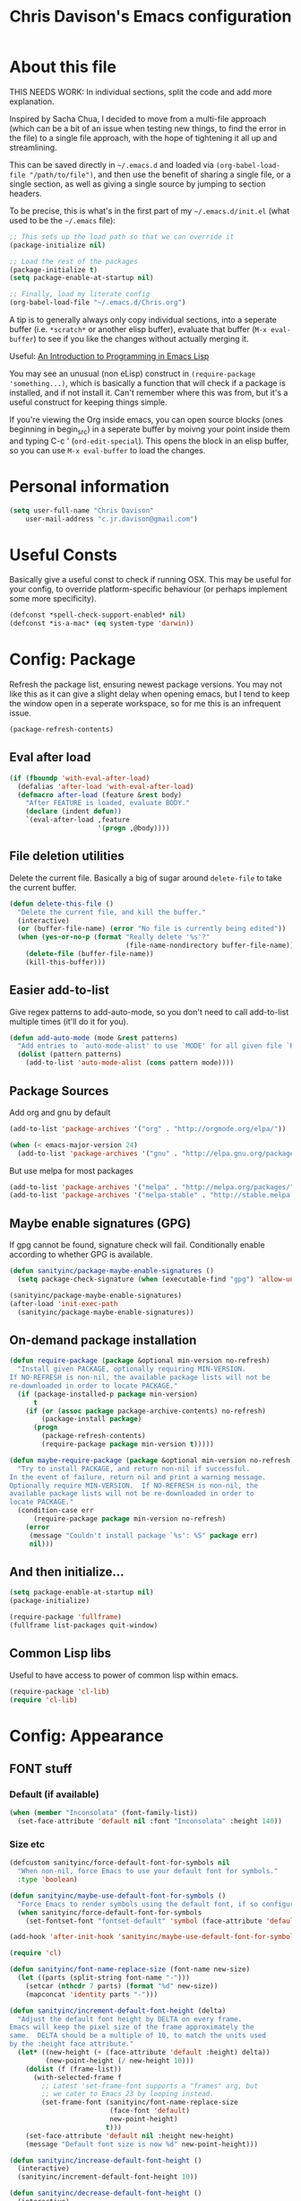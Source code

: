 #+TITLE: Chris Davison's Emacs configuration
#+PROPERTY: header-args  :results silent

* About this file
<<babel-init>>

THIS NEEDS WORK:  In individual sections, split the code and add more explanation.

Inspired by Sacha Chua, I decided to move from a multi-file approach (which can be a bit of an issue when testing new things, to find the error in the file) to a single file approach, with the hope of tightening it all up and streamlining.

This can be saved directly in =~/.emacs.d= and loaded via =(org-babel-load-file "/path/to/file")=, and then use the benefit of sharing a single file, or a single section, as well as giving a single source by jumping to section headers.

To be precise, this is what's in the first part of my =~/.emacs.d/init.el= (what used to be the =~/.emacs= file):

#+begin_src emacs-lisp  :tangle no
    ;; This sets up the load path so that we can override it
    (package-initialize nil)

    ;; Load the rest of the packages
    (package-initialize t)
    (setq package-enable-at-startup nil)

    ;; Finally, load my literate config
    (org-babel-load-file "~/.emacs.d/Chris.org")
#+end_src

A tip is to generally always only copy individual sections, into a seperate buffer (i.e. =*scratch*= or another elisp buffer), evaluate that buffer (=M-x eval-buffer=) to see if you like the changes without actually merging it.

Useful: [[https://www.gnu.org/software/emacs/manual/html_mono/eintr.html][An Introduction to Programming in Emacs Lisp]]

You may see an unusual (non eLisp) construct in =(require-package 'something...)=, which is basically a function that will check if a package is installed, and if not install it.  Can't remember where this was from, but it's a useful construct for keeping things simple.

If you're viewing the Org inside emacs, you can open source blocks (ones beginning in begin_src) in a seperate buffer by moivng your point inside them and typing C-c ' (=ord-edit-special=).  This opens the block in an elisp buffer, so you can use =M-x eval-buffer= to load the changes.

* Personal information
#+begin_src emacs-lisp
  (setq user-full-name "Chris Davison"
      user-mail-address "c.jr.davison@gmail.com")
#+end_src
  
* Useful Consts
Basically give a useful const to check if running OSX.  This may be useful for your config, to override platform-specific behaviour (or perhaps implement some more specificity).
#+BEGIN_SRC emacs-lisp
  (defconst *spell-check-support-enabled* nil)
  (defconst *is-a-mac* (eq system-type 'darwin))
#+END_SRC

* Config: Package
Refresh the package list, ensuring newest package versions.  You may not like this as it can give a slight delay when opening emacs, but I tend to keep the window open in a seperate workspace, so for me this is an infrequent issue.
#+BEGIN_SRC emacs-lisp :tangle no
(package-refresh-contents)
#+END_SRC


** Eval after load
#+BEGIN_SRC emacs-lisp
(if (fboundp 'with-eval-after-load)
  (defalias 'after-load 'with-eval-after-load)
  (defmacro after-load (feature &rest body)
    "After FEATURE is loaded, evaluate BODY."
    (declare (indent defun))
    `(eval-after-load ,feature
                      '(progn ,@body))))
#+END_SRC

** File deletion utilities
Delete the current file.  Basically a big of sugar around =delete-file= to take the current buffer.
#+BEGIN_SRC emacs-lisp
(defun delete-this-file ()
  "Delete the current file, and kill the buffer."
  (interactive)
  (or (buffer-file-name) (error "No file is currently being edited"))
  (when (yes-or-no-p (format "Really delete '%s'?"
                             (file-name-nondirectory buffer-file-name)))
    (delete-file (buffer-file-name))
    (kill-this-buffer)))
#+END_SRC

** Easier add-to-list
Give regex patterns to add-auto-mode, so you don't need to call add-to-list multiple times (it'll do it for you).
#+BEGIN_SRC emacs-lisp
(defun add-auto-mode (mode &rest patterns)
  "Add entries to `auto-mode-alist' to use `MODE' for all given file `PATTERNS'."
  (dolist (pattern patterns)
    (add-to-list 'auto-mode-alist (cons pattern mode))))
#+END_SRC

** Package Sources
     Add org and gnu by default
#+BEGIN_SRC emacs-lisp
(add-to-list 'package-archives '("org" . "http://orgmode.org/elpa/"))

(when (< emacs-major-version 24)
  (add-to-list 'package-archives '("gnu" . "http://elpa.gnu.org/packages/")))
#+END_SRC

But use melpa for most packages
#+BEGIN_SRC emacs-lisp
(add-to-list 'package-archives '("melpa" . "http://melpa.org/packages/"))
(add-to-list 'package-archives '("melpa-stable" . "http://stable.melpa.org/packages/"))
#+END_SRC

** Maybe enable signatures (GPG)
If gpg cannot be found, signature check will fail.  Conditionally enable according to whether GPG is available.
#+BEGIN_SRC emacs-lisp
(defun sanityinc/package-maybe-enable-signatures ()
  (setq package-check-signature (when (executable-find "gpg") 'allow-unsigned)))

(sanityinc/package-maybe-enable-signatures)
(after-load 'init-exec-path
  (sanityinc/package-maybe-enable-signatures))
#+END_SRC

** On-demand package installation
#+BEGIN_SRC emacs-lisp
(defun require-package (package &optional min-version no-refresh)
  "Install given PACKAGE, optionally requiring MIN-VERSION.
If NO-REFRESH is non-nil, the available package lists will not be
re-downloaded in order to locate PACKAGE."
  (if (package-installed-p package min-version)
      t
    (if (or (assoc package package-archive-contents) no-refresh)
        (package-install package)
      (progn
        (package-refresh-contents)
        (require-package package min-version t)))))

(defun maybe-require-package (package &optional min-version no-refresh)
  "Try to install PACKAGE, and return non-nil if successful.
In the event of failure, return nil and print a warning message.
Optionally require MIN-VERSION.  If NO-REFRESH is non-nil, the
available package lists will not be re-downloaded in order to
locate PACKAGE."
  (condition-case err
      (require-package package min-version no-refresh)
    (error
     (message "Couldn't install package `%s': %S" package err)
     nil)))
#+END_SRC

** And then initialize...
#+BEGIN_SRC emacs-lisp
(setq package-enable-at-startup nil)
(package-initialize)

(require-package 'fullframe)
(fullframe list-packages quit-window)
#+END_SRC

** Common Lisp libs
Useful to have access to power of common lisp within emacs.
#+BEGIN_SRC emacs-lisp
(require-package 'cl-lib)
(require 'cl-lib)
#+END_SRC

* Config: Appearance

** FONT stuff
*** Default  (if available)
#+BEGIN_SRC emacs-lisp
(when (member "Inconsolata" (font-family-list))
  (set-face-attribute 'default nil :font "Inconsolata" :height 140))
#+END_SRC

#+RESULTS:

*** Size etc
#+BEGIN_SRC emacs-lisp
  (defcustom sanityinc/force-default-font-for-symbols nil
    "When non-nil, force Emacs to use your default font for symbols."
    :type 'boolean)

  (defun sanityinc/maybe-use-default-font-for-symbols ()
    "Force Emacs to render symbols using the default font, if so configured."
    (when sanityinc/force-default-font-for-symbols
      (set-fontset-font "fontset-default" 'symbol (face-attribute 'default :family))))

  (add-hook 'after-init-hook 'sanityinc/maybe-use-default-font-for-symbols)

  (require 'cl)

  (defun sanityinc/font-name-replace-size (font-name new-size)
    (let ((parts (split-string font-name "-")))
      (setcar (nthcdr 7 parts) (format "%d" new-size))
      (mapconcat 'identity parts "-")))

  (defun sanityinc/increment-default-font-height (delta)
    "Adjust the default font height by DELTA on every frame.
  Emacs will keep the pixel size of the frame approximately the
  same.  DELTA should be a multiple of 10, to match the units used
  by the :height face attribute."
    (let* ((new-height (+ (face-attribute 'default :height) delta))
           (new-point-height (/ new-height 10)))
      (dolist (f (frame-list))
        (with-selected-frame f
          ;; Latest 'set-frame-font supports a "frames" arg, but
          ;; we cater to Emacs 23 by looping instead.
          (set-frame-font (sanityinc/font-name-replace-size
                           (face-font 'default)
                           new-point-height)
                          t)))
      (set-face-attribute 'default nil :height new-height)
      (message "Default font size is now %d" new-point-height)))

  (defun sanityinc/increase-default-font-height ()
    (interactive)
    (sanityinc/increment-default-font-height 10))

  (defun sanityinc/decrease-default-font-height ()
    (interactive)
    (sanityinc/increment-default-font-height -10))

  (global-set-key (kbd "C-M-=") 'sanityinc/increase-default-font-height)
  (global-set-key (kbd "C-M--") 'sanityinc/decrease-default-font-height)
#+END_SRC

** THEME stuff
*** Add some
I always end up going back to solarized, so this is the only one I'm activating at the moment.
#+BEGIN_SRC emacs-lisp
  (require-package 'solarized-theme)
#+END_SRC

I'll leave other ones, but won't actually download them.
#+BEGIN_SRC emacs-lisp :tangle no
  (require-package 'flatland-theme)
  (require-package 'molokai-theme)
  (require-package 'noctilux-theme)
  (require-package 'cyberpunk-theme)
#+END_SRC

*** Toggle Light-Dark
Call these from =M-x=, either light or dark.
#+BEGIN_SRC emacs-lisp
(defun light()
  "Activate a light color theme."
  (interactive)
  (load-theme 'solarized-light))

(defun dark()
  "Activate a dark color theme."
  (interactive)
  (load-theme 'solarized-dark))
#+END_SRC

*** CURRENT THEME
#+NAME: Current Theme
Moved to setting current theme last as I was having some issues.  Presuming it's due to setting font face stuff.
#+BEGIN_SRC emacs-lisp 
  (load-theme 'molokai t)
#+END_SRC

#+RESULTS:
: t

** GUI stuff
*** Maybe suspend frame
This is useful if running a mac, so that C-z wont hide it.  Considered 'appearance' as I want to see windows.
#+BEGIN_SRC emacs-lisp
(defun maybe-suspend-frame ()
  (interactive)
  (unless (and *is-a-mac* window-system)
    (suspend-frame)))

(global-set-key (kbd "C-z") 'maybe-suspend-frame)
#+END_SRC

*** Suppress features
#+BEGIN_SRC emacs-lisp
  (setq use-file-dialog nil)
  (setq use-dialog-box nil)
  (setq inhibit-startup-screen t)
  (setq inhibit-startup-echo-area-message t)
#+END_SRC

Hide tool bar,  scroll bar and borders
#+BEGIN_SRC emacs-lisp
(when (fboundp 'tool-bar-mode)
  (tool-bar-mode -1))
(when (fboundp 'set-scroll-bar-mode)
  (set-scroll-bar-mode nil))

(let ((no-border '(internal-border-width . 0)))
  (add-to-list 'default-frame-alist no-border)
  (add-to-list 'initial-frame-alist no-border))
#+END_SRC

*** Highlight current line and no blinking cursor
#+BEGIN_SRC emacs-lisp
(global-hl-line-mode 1)
(blink-cursor-mode 0)
#+END_SRC

** Alias for yes-or-no
This is again a quality of life thing, to allow you to hit yes or no by using y or n.
#+BEGIN_SRC emacs-lisp
(defalias 'yes-or-no-p 'y-or-n-p)
#+END_SRC

** Faster keystroke echoing
#+BEGIN_SRC emacs-lisp
(setq echo-keystrokes 0.1)
#+END_SRC

** Tabs to spaces, and tab-related things
#+BEGIN_SRC emacs-lisp
(setq tab-stop-list (number-sequence 4 200 4))
(setq-default indent-tabs-mode nil)
(setq-default tab-width 4)
#+END_SRC

** Show line and column number in status bar
#+BEGIN_SRC emacs-lisp
(line-number-mode 1)
(column-number-mode 1)
#+END_SRC

** Stop scrolling jumping multiple lines
#+BEGIN_SRC emacs-lisp
  (setq scroll-step           1
        scroll-conservatively 10000)
#+END_SRC

** Scratch Buffer - Initial Message
#+BEGIN_SRC emacs-lisp
  (setq-default initial-scratch-message
                (concat ";; Happy hacking, " (or user-login-name "") "!\n\n"))
#+END_SRC

* Config: Parentheses
** Show matching parens
#+BEGIN_SRC emacs-lisp
(show-paren-mode t)
#+END_SRC

** Paredit
Useful for manipulating parentheses
#+BEGIN_SRC emacs-lisp
  (require-package 'paredit)
#+END_SRC

** Rainbow Delimiters
Really useful in languages that have lots of nesting (javascript, lisp).  Will give each pair of parentheses a different colour, for easier matching.
#+BEGIN_SRC emacs-lisp
  (require-package 'rainbow-mode)
  (require-package 'rainbow-delimiters)
  (add-hook 'prog-mode-hook 'rainbow-delimiters-mode)
#+END_SRC

* Config: VIM
Being a VIM user...Emacs' keybindings are quite nasty.  As such, I try to make this editing experience as close to the VIM experience as possible, while allowing for the nicety of Emacs.

** Evil (VI) mode, as well as Vim surround
#+BEGIN_SRC emacs-lisp
  (require-package 'evil)
  (evil-mode 1)

  (require-package 'evil-surround)
  (global-evil-surround-mode)
#+END_SRC

** Use Control-HJKL to move between splits (VI style)
#+BEGIN_SRC emacs-lisp
  (define-key evil-normal-state-map (kbd "C-h") 'evil-window-left)
  (define-key evil-normal-state-map (kbd "C-j") 'evil-window-down)
  (define-key evil-normal-state-map (kbd "C-k") 'evil-window-up)
  (define-key evil-normal-state-map (kbd "C-l") 'evil-window-right)
  (define-key evil-normal-state-map (kbd "SPC") 'isearch-forward)
#+END_SRC

** Key-chord
Adding key-chord here, as it's mainly for vim-type things
#+BEGIN_SRC emacs-lisp
  (require-package 'key-chord)
  (key-chord-mode 1)
  (key-chord-define-global "jk" 'evil-normal-state)
  (key-chord-define-global "gc" 'comment-or-uncomment-region)
#+END_SRC

#+RESULTS:

* Config: History, Backup, Session
** Backups
This is something useful to change immediately; stopping backups in the directory of the file being modified.  These are files ending in =~=, and can quickly clutter everything up.

#+BEGIN_SRC emacs-lisp
(setq backup-directory-alist '(("." . "~/.emacs.d/backups")))
#+END_SRC

Disk space is cheap. Save lots.

#+begin_src emacs-lisp
(setq delete-old-versions -1)
(setq version-control t)
(setq vc-make-backup-files t)
(setq auto-save-file-name-transforms '((".*" "~/.emacs.d/auto-save-list/" t)))
#+end_src

** History

From http://www.wisdomandwonder.com/wordpress/wp-content/uploads/2014/03/C3F.html
#+begin_src emacs-lisp
(setq savehist-file "~/.emacs.d/savehist")
(savehist-mode 1)
(setq history-length t)
(setq history-delete-duplicates t)
(setq savehist-save-minibuffer-history 1)
(setq savehist-additional-variables
      '(kill-ring
        search-ring
        regexp-search-ring))
#+end_src

** Undo tree  - visualize your undos and branches

People often struggle with the Emacs undo model, where there's really no concept of "redo" - you simply undo the undo.
#
This lets you use =C-x u= (=undo-tree-visualize=) to visually walk through the changes you've made, undo back to a certain point (or redo), and go down different branches.

#+begin_src emacs-lisp
  (require-package 'undo-tree)
  (diminish 'undo-tree-mode)
  (global-undo-tree-mode)
  (setq undo-tree-visualizer-timestamps t)
  (setq undo-tree-visualizer-diff t)
#+end_src

** Save session
#+BEGIN_SRC emacs-lisp
  (setq desktop-path (list user-emacs-directory)
        desktop-auto-save-timeout 600)
  (desktop-save-mode 1)
#+END_SRC

* Config: SEARCH
** Project/File - Grep (and Ag)
If ag is available, use that instead.  Faster.  Better for coding.
#+BEGIN_SRC emacs-lisp
  (setq-default grep-highlight-matches t
                grep-scroll-output t)

  (when *is-a-mac*
    (setq-default locate-command "mdfind"))

  (when (executable-find "ag")
    (require-package 'ag)
    (require-package 'wgrep-ag)
    (setq-default ag-highlight-search t)
    (global-set-key (kbd "M-?") 'ag-project))
#+END_SRC

#+RESULTS:
: ag-project

** Within buffer - Improve Emacs' default
Improve, if possible, using maybe-require-package.
#+BEGIN_SRC emacs-lisp
  (when (maybe-require-package 'anzu)
    (global-anzu-mode t)
    (diminish 'anzu-mode)
    (global-set-key [remap query-replace-regexp] 'anzu-query-replace-regexp)
    (global-set-key [remap query-replace] 'anzu-query-replace))

  ;; DEL during isearch should edit the search string, not jump back to the previous result
  (define-key isearch-mode-map [remap isearch-delete-char] 'isearch-del-char)

#+END_SRC
* Config: NAVIGATION
** ACE MODE
*** Ace Jump Mode (jump to a specific letter that starts a word)
#+BEGIN_SRC emacs-lisp
  (require-package 'ace-jump-mode)
  (global-set-key (kbd "M-s") 'ace-jump-mode)
#+END_SRC

*** Ace isearch
Hybrind of isearch and ace-jump
#+BEGIN_SRC emacs-lisp
  (require-package 'ace-isearch)
  (global-ace-isearch-mode 1)
#+END_SRC

** Smartscan
From https://github.com/itsjeyd/emacs-config/blob/emacs24/init.el

This basically allows you to do something similar to VIM *...i.e. it'll jump forward or backward to the next occurence of the symbol under the cursor.

Bound to =M-n= and =M-b= by default, I think.
#+begin_src emacs-lisp
  (require-package 'smartscan)
  (global-smartscan-mode t)
#+end_src

* Config: UTILITY
** Help - guide-key

It's hard to remember keyboard shortcuts. The =guide-key= package pops up help after a short delay.

#+begin_src emacs-lisp
  (require-package 'guide-key)
  (setq guide-key/guide-key-sequence '("C-x r" "C-x 4" "C-c"))
  (guide-key-mode 1)
#+end_src

** UTF-8

From http://www.wisdomandwonder.com/wordpress/wp-content/uploads/2014/03/C3F.html
#+begin_src emacs-lisp
(prefer-coding-system 'utf-8)
(when (display-graphic-p)
  (setq x-select-request-type '(UTF8_STRING COMPOUND_TEXT TEXT STRING)))
#+end_src

** Mac OSX Keys
Mac needs a little bit of hand holding...
#+BEGIN_SRC emacs-lisp
  (when *is-a-mac*
    (setq mac-command-modifier 'meta)
    (setq mac-option-modifier 'none)
    (setq default-input-method "MacOSX")
#+END_SRC

Make the mouse wheel/trackpad less jerky
#+BEGIN_SRC emacs-lisp
    ;; Make mouse wheel / trackpad scrolling less jerky
    (setq mouse-wheel-scroll-amount '(1
                                      ((shift) . 5)
                                      ((control))))
    (dolist (multiple '("" "double-" "triple-"))
      (dolist (direction '("right" "left"))
        (global-set-key (kbd (concat "<" multiple "wheel-" direction ">")) 'ignore)))
#+END_SRC

And give emacs some of the expected OS X keybinds
#+BEGIN_SRC emacs-lisp
    (global-set-key (kbd "M-`") 'ns-next-frame)
    (global-set-key (kbd "M-h") 'ns-do-hide-emacs)
    (global-set-key (kbd "M-˙") 'ns-do-hide-others)
    (after-load 'nxml-mode
      (define-key nxml-mode-map (kbd "M-h") nil))
    (global-set-key (kbd "M-ˍ") 'ns-do-hide-others) ;; what describe-key reports for cmd-option-h
    (global-set-key (kbd "M-<up>") 'toggle-frame-fullscreen) ;;Bind Meta-<UP> to fullscreen toggling
)
#+END_SRC
** Clean up spaces
#+begin_src emacs-lisp
  (global-set-key (kbd "C-SPC") 'cycle-spacing)
#+end_src

** Ibuffer - Interactive buffer management
Interactively modify buffer list (jump to another buffer, see buffer modes, see full path, delete/kill buffer etc.)
#+BEGIN_SRC emacs-lisp
  (require-package 'fullframe)
  (after-load 'ibuffer
   (fullframe ibuffer ibuffer-quit))

  (require-package 'ibuffer-vc)

  (defun ibuffer-set-up-preferred-filters ()
    (ibuffer-vc-set-filter-groups-by-vc-root)
    (unless (eq ibuffer-sorting-mode 'filename/process)
      (ibuffer-do-sort-by-filename/process)))

  (add-hook 'ibuffer-hook 'ibuffer-set-up-preferred-filters)



  (after-load 'ibuffer
    ;; Use human readable Size column instead of original one
    (define-ibuffer-column size-h
      (:name "Size" :inline t)
      (cond
       ((> (buffer-size) 1000000) (format "%7.1fM" (/ (buffer-size) 1000000.0)))
       ((> (buffer-size) 1000) (format "%7.1fk" (/ (buffer-size) 1000.0)))
       (t (format "%8d" (buffer-size))))))


  ;; Explicitly require ibuffer-vc to get its column definitions, which
  ;; can't be autoloaded
  (after-load 'ibuffer
    (require 'ibuffer-vc))

  ;; Modify the default ibuffer-formats (toggle with `)
  (setq ibuffer-formats
        '((mark modified read-only vc-status-mini " "
                (name 18 18 :left :elide)
                " "
                (size-h 9 -1 :right)
                " "
                (mode 16 16 :left :elide)
                " "
                filename-and-process)
          (mark modified read-only vc-status-mini " "
                (name 18 18 :left :elide)
                " "
                (size-h 9 -1 :right)
                " "
                (mode 16 16 :left :elide)
                " "
                (vc-status 16 16 :left)
                " "
                filename-and-process)))

  (setq ibuffer-filter-group-name-face 'font-lock-doc-face)

  (global-set-key (kbd "C-x C-b") 'ibuffer)

#+END_SRC

** Windows - Managing window splits
A useful package to prompt with a HUD, letting you to jump to a specific buffer if you have more than 2 open.

#+BEGIN_SRC emacs-lisp
  (require-package 'switch-window)
  (require 'switch-window)
  (setq switch-window-shortcut-style 'alphabet)
  (global-set-key (kbd "C-x o") 'switch-window)
#+END_SRC

When splitting windows, use the 'other'  buffer in the next window
#+BEGIN_SRC emacs-lisp
  (defun split-window-func-with-other-buffer (split-function)
    (lexical-let ((s-f split-function))
      (lambda ()
        (interactive)
        (funcall s-f)
        (set-window-buffer (next-window) (other-buffer)))))
#+END_SRC

...and key bindings to go along with this
#+BEGIN_SRC emacs-lisp
  (global-set-key "\C-x2" (split-window-func-with-other-buffer 'split-window-vertically))
  (global-set-key "\C-x3" (split-window-func-with-other-buffer 'split-window-horizontally))
#+END_SRC

And if you want to delete everything -but- this window...
#+BEGIN_SRC emacs-lisp
  (defun sanityinc/toggle-delete-other-windows ()
    "Delete other windows in frame if any, or restore previous window config."
    (interactive)
    (if (and winner-mode
             (equal (selected-window) (next-window)))
        (winner-undo)
      (delete-other-windows)))

  (global-set-key "\C-x1" 'sanityinc/toggle-delete-other-windows)
#+END_SRC
** Indent after newline
#+BEGIN_SRC emacs-lisp
  (global-set-key (kbd "RET") 'newline-and-indent)
  (defun sanityinc/newline-at-end-of-line ()
    "Move to end of line, enter a newline, and reindent."
    (interactive)
    (move-end-of-line 1)
    (newline-and-indent))
#+END_SRC

** Recent files

#+begin_src emacs-lisp
(require 'recentf)
(setq recentf-max-saved-items 200
      recentf-max-menu-items 15)
(recentf-mode)
#+end_src

** Autocomplete
*** Use autocomplete
#+BEGIN_SRC emacs-lisp 
  (require-package 'auto-complete)

  (global-auto-complete-mode t)
  (setq-default ac-expand-on-auto-complete nil)
  (setq-default ac-auto-start nil)
#+END_SRC

Make tab trigger it
#+BEGIN_SRC emacs-lisp
  (setq tab-always-indent 'complete)
  (add-to-list 'completion-styles 'initials t)
#+END_SRC

*** More sources for autocomplete
    Use dictionary, imenu etc for autocompletion
#+BEGIN_SRC emacs-lisp
  (set-default 'ac-sources
               '(ac-source-imenu
                 ac-source-dictionary
                 ac-source-words-in-buffer
                 ac-source-words-in-same-mode-buffers
                 ac-source-words-in-all-buffer))
#+END_SRC

*** Modes for autocompletion
#+BEGIN_SRC emacs-lisp
  (dolist (mode '(magit-log-edit-mode
                  log-edit-mode org-mode text-mode haml-mode
                  git-commit-mode
                  sass-mode yaml-mode csv-mode espresso-mode haskell-mode
                  html-mode nxml-mode sh-mode smarty-mode clojure-mode
                  lisp-mode textile-mode markdown-mode tuareg-mode
                  js3-mode css-mode less-css-mode sql-mode
                  sql-interactive-mode
                  inferior-emacs-lisp-mode))
    (add-to-list 'ac-modes mode))
#+END_SRC

** Fill-column
#+BEGIN_SRC emacs-lisp 
  (require-package 'fill-column-indicator)
  (define-globalized-minor-mode
    global-fci-mode fci-mode (lambda () (fci-mode 1)))
  (global-fci-mode t)
#+END_SRC
** OTHER                                                              :drill:
Here is basically just some interesting packages that I may choose to use or configure further in the future, but haven't really gotten there yet.

#+BEGIN_SRC emacs-lisp
  (require-package 'gnuplot)
  (require-package 'htmlize)
  (require-package 'regex-tool)
#+END_SRC

Github GISTs.  Lets you view your gists as well as publish both public and private gists.
#+BEGIN_SRC emacs-lisp
  (require-package 'gist)
#+END_SRC

* Config: DIRED / NAV

From http://www.masteringemacs.org/articles/2011/03/25/working-multiple-files-dired/

Generally improve dired appearance
#+begin_src emacs-lisp 
(require 'find-dired)
(require-package 'dired+)
(setq find-ls-option '("-print0 | xargs -0 ls -ld" . "-ld"))
#+END_SRC

Hide files beginning with .[NOT A DOT]
#+BEGIN_SRC emacs-lisp 
  (setq dired-omit-files "^\\.[^.]\\|\\.pdf$\\|\\.tex$")
#+END_SRC

Some key bindings:
U for moving UP a directory
Unmap C-h and C-k so that I can move between windows (VI bindigns)
#+begin_src emacs-lisp 
(add-hook 'dired-mode-hook
          (lambda () (local-set-key (kbd "U") 'dired-up-directory))
          (lambda () (local-unset-key (kbd "C-h")))
          (lambda () (local-unset-key (kbd "C-k"))))
#+END_SRC

Make dired use the same buffer when switching directories.
#+BEGIN_SRC emacs-lisp 
(diredp-toggle-find-file-reuse-dir 1)
#+end_src

Also trying out Nav-mode...which gives a more VIM-like browser (easier than dired)

#+BEGIN_SRC emacs-lisp
  (require-package 'nav)

   ;; Optional: set up a quick key to toggle nav
  (global-set-key [f9] 'nav-toggle)
#+END_SRC

* Config: WRITING
** Writeroom
Writeroom, for distraction free editing
#+BEGIN_SRC emacs-lisp 
  (require-package 'writeroom-mode)
  (setq writeroom-restore-window-config t)
  (global-set-key (kbd "C-c w") 'writeroom-mode)
#+END_SRC

** Avoiding Weasel Words
#+BEGIN_SRC emacs-lisp
  (require-package 'artbollocks-mode)
  (setq artbollocks-weasel-words-regex
    (concat "\\b" (regexp-opt
                               '("one of the"
                                 "should"
                                 "just"
                                 "sort of"
                                 "a lot"
                                 "probably"
                                 "maybe"
                                 "perhaps"
                                 "I think"
                                 "really"
                                 "pretty"
                                 "nice"
                                 "action"
                                 "utilize"
                                 "leverage") t) "\\b"))
  (setq artbollocks-jargon nil)
#+END_SRC

* Config: LANGUAGES
** Flycheck
#+BEGIN_SRC emacs-lisp
  (require-package 'flycheck)
#+END_SRC

** Markdown
Simple.  Get markdown and add to auto-list.
#+BEGIN_SRC emacs-lisp
  (require-package 'markdown-mode)

  (setq auto-mode-alist
        (cons '("\\.\\(md\\|markdown\\)\\'" . markdown-mode) auto-mode-alist))
#+END_SRC

** CSV
Not done much with this yet, but generally makes CSVs a bit prettier.

#+BEGIN_SRC emacs-lisp
  (require-package 'csv-mode)
  (require-package 'csv-nav)

  (add-auto-mode 'csv-mode "\\.[Cc][Ss][Vv]\\'")

  (setq csv-separators '("," ";" "|" " "))
#+END_SRC

** HTML / CSS
Emmet is glorious for quickly outlining HTML.
#+BEGIN_SRC emacs-lisp
  (require-package 'emmet-mode)

  (add-hook 'sgml-mode-hook 'emmet-mode) ;; Auto-start on any markup modes
  (add-hook 'css-mode-hook  'emmet-mode) ;; enable Emmet's css abbreviation.

  (setq emmet-move-cursor-between-quotes t) ;; default nil
#+END_SRC

Don't know if prog-mode-hook covers HTML etc, so doing this for now.  Lazy.
#+BEGIN_SRC emacs-lisp
  (require-package 'haml-mode)
  (require-package 'sass-mode)
  (require-package 'scss-mode)
  (setq-default scss-compile-at-save t)

  ;;; Colourise CSS colour literals
  (when (maybe-require-package 'rainbow-mode)
    (dolist (hook '(css-mode-hook html-mode-hook sass-mode-hook))
      (add-hook hook 'rainbow-mode)))
#+END_SRC

#+RESULTS:

** Haskell
General inclusion of haskell
#+BEGIN_SRC emacs-lisp
    (require-package 'flycheck-haskell)
    (require-package 'haskell-mode)

    (add-to-list 'completion-ignored-extensions ".hi")

    ;; Indentation
    (require-package 'hi2)
    (add-hook 'haskell-mode-hook
              'turn-on-hi2)
#+END_SRC

Fix indentation for haskell
#+BEGIN_SRC emacs-lisp
    (when (fboundp 'electric-indent-mode)
      (add-hook 'haskell-mode-hook
                (lambda () (electric-indent-mode -1))))
#+END_SRC

...and autocomplete for Haskell
#+BEGIN_SRC emacs-lisp

  ;; Hook auto-complete into the completions provided by the inferior
  ;; haskell process, if any.
  (require-package 'ac-haskell-process)

  (add-hook 'interactive-haskell-mode-hook
            'ac-haskell-process-setup)
  (add-hook 'haskell-interactive-mode-hook
            'ac-haskell-process-setup)

  (after-load 'haskell-mode
    (define-key haskell-mode-map (kbd "C-c C-d")
      'ac-haskell-process-popup-doc))

  (after-load 'haskell-mode
    'inf-haskell-mode)

  (after-load 'auto-complete
    (add-to-list 'ac-modes 'haskell-interactive-mode)
    (add-hook 'haskell-interactive-mode-hook
              'set-auto-complete-as-completion-at-point-function))
#+END_SRC

** Lisp
Paredit was included earlier as it's just generally useful.

Give a default message when opening a scratch (elisp) buffer.
#+BEGIN_SRC emacs-lisp
  (setq-default initial-scratch-message
                (concat ";; Happy hacking, " (or user-login-name "") "!\n\n"))
#+END_SRC

*** Automatically byte-compile
#+BEGIN_SRC emacs-lisp
  (require-package 'auto-compile)
  (auto-compile-on-save-mode 1)
  (auto-compile-on-load-mode 1)
#+END_SRC

And load the .el if it's newer than the .elc
#+BEGIN_SRC emacs-lisp
  (setq load-prefer-newer t)
#+END_SRC

*** Allow code to auto-update (elisp only)
#+BEGIN_SRC emacs-lisp
  (require-package 'lively)
#+END_SRC

*** Hook some useful settings into lisp modes
#+BEGIN_SRC emacs-lisp
  (defun davison/useful-lisp ()
    (rainbow-delimiters-mode t)
    (enable-paredit-mode)
    (when (fboundp 'aggressive-indent-mode)
      (aggressive-indent-mode)))

  (add-hook 'lisp-mode 'davison/useful-lisp)
  (add-hook 'emacs-lisp-mode 'davison/useful-lisp)
#+END_SRC

** Clojure
#+BEGIN_SRC emacs-lisp
  (require-package 'clojure-mode)
  (require-package 'cider)
  (require-package 'rainbow-mode)
  (require-package 'popup)
  (add-hook 'clojure-mode-hook 'paredit-mode)

  (add-hook 'clojure-mode-hook 'turn-on-eldoc-mode)
  (setq nrepl-popup-stacktraces nil)
  (add-to-list 'same-window-buffer-names "<em>nrepl</em>")
  (setq cider-show-error-buffer nil)
#+END_SRC
** Racket
#+BEGIN_SRC emacs-lisp
  (require-package 'racket-mode)
  (put 'test-case 'racket-indent-function 1)
  (add-hook 'racket-mode-hook 'paredit-mode)
#+END_SRC

Bind the required programs...
#+BEGIN_SRC emacs-lisp
  (setq racket-racket-program "/usr/local/bin/racket")
  (setq racket-raco-program "/usr/local/bin/raco")

  (setq racket-program "/usr/local/bin/racket")
  (setq raco-program "/usr/local/bin/raco")
#+END_SRC

** Matlab
Useful if editing Matlab code.  May edit this in future to enable running octave code directly from emacs.
#+BEGIN_SRC emacs-lisp
  (require-package 'matlab-mode)

  (autoload 'matlab-mode
    "matlab"
    "Matlab Editing Mode" t)
  (add-to-list
   'auto-mode-alist
   '("\\.m$" . matlab-mode))
  (setq matlab-indent-function t)
#+END_SRC

** Go
Format code when saving
#+BEGIN_SRC emacs-lisp
  (require-package 'go-mode)
  (require-package 'go-autocomplete)

  (add-hook 'before-save-hook #'gofmt-before-save)
#+END_SRC

** Rust
#+BEGIN_SRC emacs-lisp
  (require-package 'rust-mode)
  (require-package 'flymake-rust)
  (require-package 'flycheck-rust)
#+END_SRC

** Python
Use python3 by default
#+BEGIN_SRC emacs-lisp 
  (require-package 'virtualenvwrapper)
  (venv-initialize-interactive-shells) ;; if you want interactive shell support
  (venv-initialize-eshell) ;; if you want eshell support
  (setq venv-location "/Users/davison/Envs/")
#+END_SRC

Automatically run on numeric environment when using python
#+BEGIN_SRC emacs-lisp 
  (add-hook 'python-mode-hook (lambda ()
                                  (venv-workon "numeric")))
#+END_SRC
** C / C++
#+BEGIN_SRC emacs-lisp
  (add-hook 'c-mode-common-hook
    (lambda()
      (local-set-key (kbd "C-c <right>") 'hs-show-block)
      (local-set-key (kbd "C-c <left>")  'hs-hide-block)
      (local-set-key (kbd "C-c <up>")    'hs-hide-all)
      (local-set-key (kbd "C-c <down>")  'hs-show-all)
      (hs-minor-mode t)))
#+END_SRC
* Config: IDO
#+BEGIN_SRC emacs-lisp
  (require 'ido)
  (ido-mode t)
  (ido-everywhere t)
  (setq ido-enable-flex-matching t)
  (setq ido-use-filename-at-point nil)
  (setq ido-auto-merge-work-directories-length 0)
  (setq ido-use-virtual-buffers t)

  (when (maybe-require-package 'ido-ubiquitous)
    (ido-ubiquitous-mode t))

  ;; Use smex to handle M-x
  (when (maybe-require-package 'smex)
    ;; Change path for ~/.smex-items
    (setq smex-save-file (expand-file-name ".smex-items" user-emacs-directory))
    (global-set-key [remap execute-extended-command] 'smex))

  (require-package 'idomenu)

  ;; Allow the same buffer to be open in different frames
  (setq ido-default-buffer-method 'selected-window)
#+END_SRC

* Config: ORG-MODE
** Taking notes
Use a dropbox folder as my org-mode folder, and set up a default org mode file in here...
#+BEGIN_SRC emacs-lisp
  (setq org-directory "~/Dropbox/org")
  (setq org-default-notes-file "~/Dropbox/org/notes.org")
#+END_SRC

This makes it easier to add links from outside.

#+begin_src emacs-lisp
(defun sacha/yank-more ()
  (interactive)
  (insert "[[")
  (yank)
  (insert "][more]]"))
(global-set-key (kbd "<f6>") 'sacha/yank-more)
#+end_src

** Editing Source Code
   When using C-c ', don't change to another window. 
#+begin_src emacs-lisp
  (setq org-src-window-setup 'current-window)
  (setq org-src-fontify-natively t)
#+end_src
  
** Publishing
Timestamps and section numbers make my published files look more
complicated than they are. Let's turn them off by default.

#+begin_src emacs-lisp
(setq org-export-with-section-numbers nil)
(setq org-html-include-timestamps nil)
#+end_src

** Refiling
   =org-refile= lets you organize notes by typing in the headline to file them under.
#+begin_src emacs-lisp
  (setq org-reverse-note-order t)
  (setq org-refile-use-outline-path nil)
  (setq org-refile-allow-creating-parent-nodes 'confirm)
  (setq org-refile-use-cache nil)
  (setq org-refile-targets '((org-agenda-files . (:maxlevel . 6))))
  (setq org-blank-before-new-entry nil)
#+end_src

** Templates
   =org-capture= lets you create templates for jotting down info of various kinds.  Here is some structure...

Function for setting up templates
#+begin_src emacs-lisp
    (defvar sacha/org-basic-task-template "* TODO %^{Task}
    SCHEDULED: %^t
    :PROPERTIES:
    :Effort: %^{effort|1:00|0:05|0:15|0:30|2:00|4:00}
    :END:
    %?
    " "Basic task data")
#+END_SRC
   

And the actual templates
#+BEGIN_SRC emacs-lisp
    (setq org-capture-templates
          `(("t" "Tasks" entry
             (file+headline "~/Dropbox/org/notes.org" "Tasks")
             ,sacha/org-basic-task-template)
            ("T" "Quick task" entry
             (file+headline "~/Dropbox/org/notes.org" "Tasks")
             "* TODO %^{Task}"
             :immediate-finish t)
            ("q" "Quick note" item
             (file+headline "~/Dropbox/org/notes.org" "Quick notes"))
             ("c" "Contact" entry (file "~/Dropbox/org/contacts.org")
              "* %(org-contacts-template-name)
    :PROPERTIES:
    :EMAIL: %(org-contacts-template-email)
    :END:")
             ("n" "Daily note" table-line (file+olp "~/Dropbox/org/notes.org" "Daily notes")
              "| %u | %^{Note} |"
              :immediate-finish t)
             ("r" "Notes" entry
              (file+datetree "~/Dropbox/org/notes.org")
              "* %?\n\n%i\n"
              )))
#+end_src

#+RESULTS:
| t | Tasks      | entry      | (file+headline ~/Dropbox/org/notes.org Tasks)       | * TODO %^{Task}\nSCHEDULED: %^t\n:PROPERTIES:\n:Effort: %^{effort                            | 1:00              | 0:05     | 0:15 |              0:30 | 2:00 | 4:00}\n:END:\n%?\n |
| T | Quick task | entry      | (file+headline ~/Dropbox/org/notes.org Tasks)       | * TODO %^{Task}                                                                              | :immediate-finish | t        |      |                   |      |                    |
| q | Quick note | item       | (file+headline ~/Dropbox/org/notes.org Quick notes) |                                                                                              |                   |          |      |                   |      |                    |
| c | Contact    | entry      | (file ~/Dropbox/org/contacts.org)                   | * %(org-contacts-template-name)\n:PROPERTIES:\n:EMAIL: %(org-contacts-template-email)\n:END: |                   |          |      |                   |      |                    |
| n | Daily note | table-line | (file+olp ~/Dropbox/org/notes.org Daily notes)      |                                                                                              | %u                | %^{Note} |      | :immediate-finish |    t |                    |
| r | Notes      | entry      | (file+datetree ~/Dropbox/org/notes.org)             | * %?\n\n%i\n                                                                                 |                   |          |      |                   |      |                    |

** Agenda
#+BEGIN_SRC emacs-lisp
  (setq org-agenda-files
        (delq nil
              (mapcar (lambda (x) (and (file-exists-p x) x))
                      '("~/Dropbox/org/"))))
#+END_SRC

** Update Checkboxes on Save
  
#+BEGIN_SRC emacs-lisp 
  (defun checkbox-before-save ()
    (org-update-checkbox-count t))

  (add-hook 'org-mode-hook 
            (lambda () 
               (add-hook 'before-save-hook 'checkbox-before-save nil 'make-it-local)))
#+END_SRC 

** Todo keywords

#+BEGIN_SRC emacs-lisp 
  (setq org-todo-keywords
           '((sequence "-TODO-(t)" "-WIP(w)-" "|" "-DONE(d)-" "-CANCELLED-(c)"))) 
#+END_SRC

** Keyboard shortcuts

#+begin_src emacs-lisp
    (global-set-key (kbd "<f1>") 'org-capture)
    (global-set-key (kbd "<f2>") 'org-agenda)
    (global-set-key (kbd "<f3>") 'org-agenda-list)
    (global-set-key (kbd "<f4>") 'org-timeline)
#+end_src

   
Links to common files
#+BEGIN_SRC emacs-lisp 
  (global-set-key (kbd "C-x j") 'jump-to-register)
  (set-register ?c (cons 'file "~/.emacs.d/Chris.org"))
  (set-register ?u (cons 'file "~/Dropbox/org/uni.org"))
  (set-register ?n (cons 'file "~/Dropbox/org/notes.org"))
  (set-register ?r (cons 'file "~/Dropbox/org/reading.org"))
  (set-register ?w (cons 'file "~/Dropbox/org/wh40k.org"))
  (set-register ?d (cons 'file "~/Dropbox/org/dungeon-world.org"))
  (set-register ?j (cons 'file "~/Dropbox/org/clojure.org"))
  (set-register ?m (cons 'file "~/Dropbox/org/numenera.org"))
  (set-register ?s (cons 'file "~/Dropbox/org/scrolls.org"))
  (set-register ?t (cons 'file "~/.tmp.org"))
#+END_SRC

* Config: HELM
** General helm setup
#+BEGIN_SRC emacs-lisp
  (require-package 'helm)
  (require 'helm-config)
  (setq helm-candidate-number-limit 100)
  (setq helm-idle-delay 0.0 ; update fast sources immediately (doesn't).
              helm-input-idle-delay 0.01  ; this actually updates things
                                            ; reeeelatively quickly.
              helm-quick-update t
              helm-M-x-requires-pattern nil
              helm-ff-skip-boring-files t)
  (helm-mode)
#+END_SRC

** Key bindings
#+BEGIN_SRC emacs-lisp 
  (global-set-key (kbd "C-c h") 'helm-mini)
  (global-set-key (kbd "C-c a") 'helm-apropos)
  (global-set-key (kbd "C-c o") 'helm-occur)

  (global-set-key (kbd "M-y") 'helm-show-kill-ring)
  (ido-mode -1)
#+END_SRC
   
** Describe bindings
#+BEGIN_SRC emacs-lisp 
  (require-package 'helm-descbinds)
  (global-set-key (kbd "C-c b") 'helm-descbinds)
#+END_SRC

* Config: GIT
  Git is lovely.  Let's use it within emacs.
#+BEGIN_SRC emacs-lisp
  (require-package 'magit)
#+END_SRC
  
* Config: GNUPLOT
#+BEGIN_SRC emacs-lisp :results no
  ;; load the file
  (require-package 'gnuplot)
#+END_SRC

#+BEGIN_SRC emacs-lisp
  ;; specify the gnuplot executable (if other than /usr/bin/gnuplot)
  (setq gnuplot-program "/usr/local/bin/gnuplot")
#+END_SRC

#+BEGIN_SRC emacs-lisp
  ;; automatically open files ending with .gp or .gnuplot in gnuplot mode
  (setq auto-mode-alist
          (cons '("\\.\\(gp\\|gnuplot\\)$" . gnuplot-mode) auto-mode-alist))
#+END_SRC

* Config: Font-locking
Replace any occurrence of 'lambda' with the actual symbol.
#+BEGIN_SRC emacs-lisp 
  (global-prettify-symbols-mode +1)
#+END_SRC


